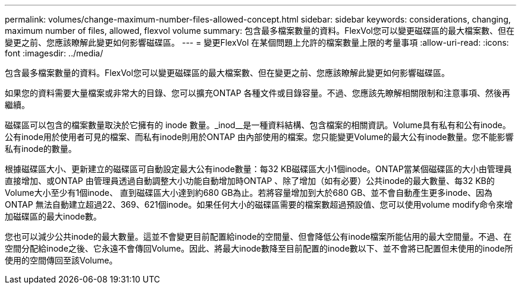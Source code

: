 ---
permalink: volumes/change-maximum-number-files-allowed-concept.html 
sidebar: sidebar 
keywords: considerations, changing, maximum number of files, allowed, flexvol volume 
summary: 包含最多檔案數量的資料。FlexVol您可以變更磁碟區的最大檔案數、但在變更之前、您應該瞭解此變更如何影響磁碟區。 
---
= 變更FlexVol 在某個問題上允許的檔案數量上限的考量事項
:allow-uri-read: 
:icons: font
:imagesdir: ../media/


[role="lead"]
包含最多檔案數量的資料。FlexVol您可以變更磁碟區的最大檔案數、但在變更之前、您應該瞭解此變更如何影響磁碟區。

如果您的資料需要大量檔案或非常大的目錄、您可以擴充ONTAP 各種文件或目錄容量。不過、您應該先瞭解相關限制和注意事項、然後再繼續。

磁碟區可以包含的檔案數量取決於它擁有的 inode 數量。_inod__是一種資料結構、包含檔案的相關資訊。Volume具有私有和公有inode。公有inode用於使用者可見的檔案、而私有inode則用於ONTAP 由內部使用的檔案。您只能變更Volume的最大公有inode數量。您不能影響私有inode的數量。

根據磁碟區大小、更新建立的磁碟區可自動設定最大公有inode數量：每32 KB磁碟區大小1個inode。ONTAP當某個磁碟區的大小由管理員直接增加、或ONTAP 由管理員透過自動調整大小功能自動增加時ONTAP 、除了增加（如有必要）公共inode的最大數量、每32 KB的Volume大小至少有1個inode、 直到磁碟區大小達到約680 GB為止。若將容量增加到大於680 GB、並不會自動產生更多inode、因為ONTAP 無法自動建立超過22、369、621個inode。如果任何大小的磁碟區需要的檔案數超過預設值、您可以使用volume modify命令來增加磁碟區的最大inode數。

您也可以減少公共inode的最大數量。這並不會變更目前配置給inode的空間量、但會降低公有inode檔案所能佔用的最大空間量。不過、在空間分配給inode之後、它永遠不會傳回Volume。因此、將最大inode數降至目前配置的inode數以下、並不會將已配置但未使用的inode所使用的空間傳回至該Volume。
